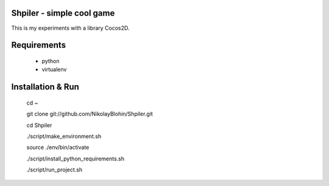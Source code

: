Shpiler - simple cool game
-----------------------------

This is my experiments with a library Cocos2D.



Requirements
------------
    * python
    * virtualenv



Installation & Run
------------
    cd ~

    git clone git://github.com/NikolayBlohin/Shpiler.git

    cd Shpiler

    ./script/make_environment.sh

    source ./env/bin/activate

    ./script/install_python_requirements.sh

    ./script/run_project.sh







